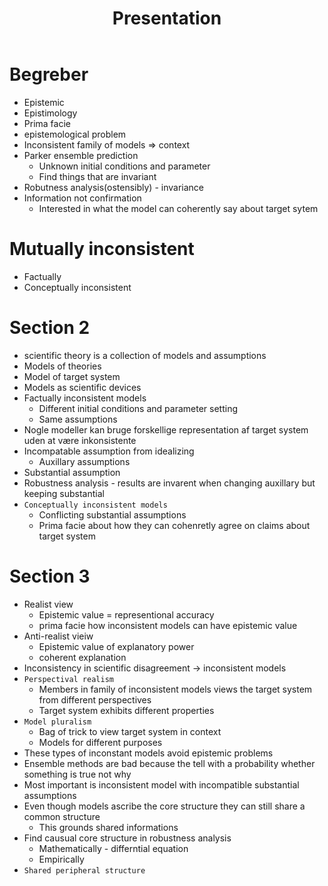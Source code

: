 #+TITLE: Presentation
* Begreber
+ Epistemic
+ Epistimology
+ Prima facie
+ epistemological problem
+ Inconsistent family of models => context
+ Parker ensemble prediction
  + Unknown initial conditions and parameter
  + Find things that are invariant
+ Robutness analysis(ostensibly) - invariance
+ Information not confirmation
  + Interested in what the model can coherently say about target sytem

* Mutually inconsistent
+ Factually
+ Conceptually inconsistent

* Section 2
+ scientific theory is a collection of models and assumptions
+ Models of theories
+ Model of target system
+ Models as scientific devices
+ Factually inconsistent models
  + Different initial conditions and parameter setting
  + Same assumptions
+ Nogle modeller kan bruge forskellige representation af target system uden at være inkonsistente
+ Incompatable assumption from idealizing
  + Auxillary assumptions
+ Substantial assumption
+ Robustness analysis - results are invarent when changing auxillary but keeping substantial
+ =Conceptually inconsistent models=
  + Conflicting substantial assumptions
  + Prima facie about how they can cohenretly agree on claims about target system

* Section 3
+ Realist view
  + Epistemic value = representional accuracy
  + prima facie how inconsistent models can have epistemic value
+ Anti-realist vieiw
  + Epistemic value of explanatory power
  + coherent explanation
+ Inconsistency in scientific disagreement -> inconsistent models
+ =Perspectival realism=
  + Members in family of inconsistent models views the target system from different perspectives
  + Target system exhibits different properties
+ =Model pluralism=
  + Bag of trick to view target system in context
  + Models for different purposes
+ These types of inconstant models avoid epistemic problems
+ Ensemble methods are bad because the tell with a probability whether something is true not why
+ Most important is inconsistent model with incompatible substantial assumptions
+ Even though models ascribe the core structure they can still share a common structure
  + This grounds shared informations
+ Find causual core structure in robustness analysis
  + Mathematically - differntial equation
  + Empirically
+ =Shared peripheral structure=
